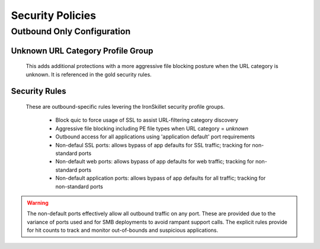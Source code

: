 
Security Policies
=================


Outbound Only Configuration
---------------------------

Unknown URL Category Profile Group
~~~~~~~~~~~~~~~~~~~~~~~~~~~~~~~~~~~

  This adds additional protections with a more aggressive file blocking posture when the URL category is unknown. It is
  referenced in the gold security rules.


Security Rules
~~~~~~~~~~~~~~

  These are outbound-specific rules levering the IronSkillet security profile groups.

    + Block quic to force usage of SSL to assist URL-filtering category discovery

    + Aggressive file blocking including PE file types when URL category = `unknown`

    + Outbound access for all applications using 'application default' port requirements

    + Non-defaul SSL ports: allows bypass of app defaults for SSL traffic; tracking for non-standard ports

    + Non-default web ports: allows bypass of app defaults for web traffic; tracking for non-standard ports

    + Non-default application ports: allows bypass of app defaults for all traffic; tracking for non-standard ports


.. Warning::
        The non-default ports effectively allow all outbound traffic on any port. These are provided due to the variance
        of ports used and for SMB deployments to avoid rampant support calls. The explicit rules provide for hit counts
        to track and monitor out-of-bounds and suspicious applications.

